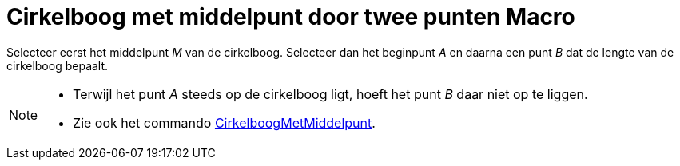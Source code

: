 = Cirkelboog met middelpunt door twee punten Macro
:page-en: tools/Circular_Arc_Tool
ifdef::env-github[:imagesdir: /nl/modules/ROOT/assets/images]

Selecteer eerst het middelpunt _M_ van de cirkelboog. Selecteer dan het beginpunt _A_ en daarna een punt _B_ dat de
lengte van de cirkelboog bepaalt.

[NOTE]
====

* Terwijl het punt _A_ steeds op de cirkelboog ligt, hoeft het punt _B_ daar niet op te liggen.
* Zie ook het commando xref:/commands/CirkelboogMetMiddelpunt.adoc[CirkelboogMetMiddelpunt].

====
